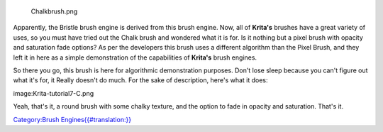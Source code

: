 .. figure:: Chalkbrush.png
   :alt: Chalkbrush.png

   Chalkbrush.png

Apparently, the Bristle brush engine is derived from this brush engine.
Now, all of **Krita's** brushes have a great variety of uses, so you
must have tried out the Chalk brush and wondered what it is for. Is it
nothing but a pixel brush with opacity and saturation fade options? As
per the developers this brush uses a different algorithm than the Pixel
Brush, and they left it in here as a simple demonstration of the
capabilities of **Krita's** brush engines.

So there you go, this brush is here for algorithmic demonstration
purposes. Don't lose sleep because you can't figure out what it's for,
it Really doesn't do much. For the sake of description, here's what it
does:

image:Krita-tutorial7-C.png

Yeah, that's it, a round brush with some chalky texture, and the option
to fade in opacity and saturation. That's it.

`Category:Brush
Engines{{#translation:}} <Category:Brush_Engines{{#translation:}}>`__
